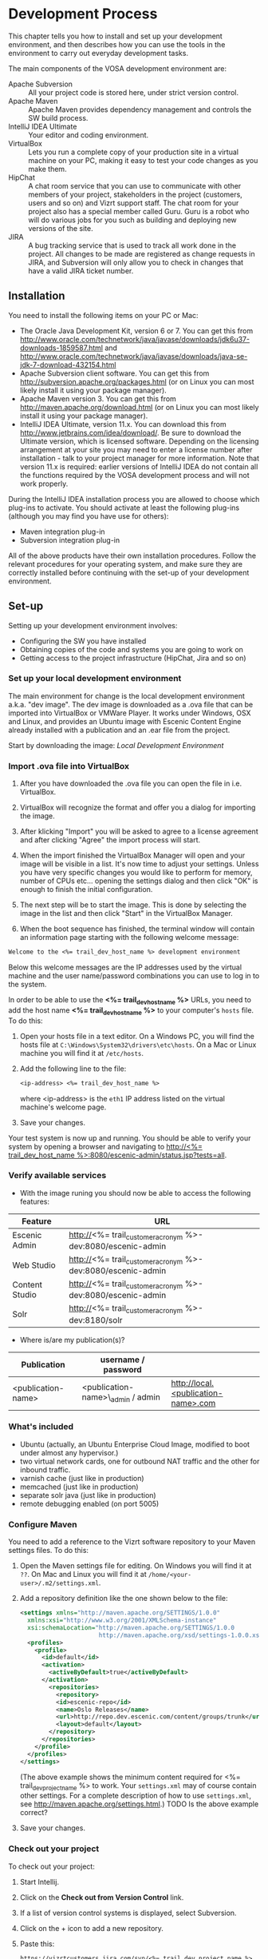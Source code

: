 * Development Process

This chapter tells you how to install and set up your development
environment, and then describes how you can use the
tools in the environment to carry out everyday development tasks.

The main components of the VOSA development environment are:

 - Apache Subversion :: All your project code is stored here, under strict
                 version control.
 - Apache Maven :: Apache Maven provides dependency management and
                   controls the SW build process.
 - IntelliJ IDEA Ultimate :: Your editor and coding environment.
 - VirtualBox :: Lets you run a complete
                 copy of your production site in a virtual
                 machine on your PC, making it easy to test your code changes
                 as you make them.
 - HipChat :: A chat room service that you can use to communicate with
              other members of your project, stakeholders in the
              project (customers, users and so on) and Vizrt support
              staff. The chat room for your project also has a special
              member called Guru. Guru is a robot who will do various
              jobs for you such as building and deploying new versions
              of the site.
 - JIRA :: A bug tracking service that is used to track all work done
           in the project. All changes to be made are registered as
           change requests in JIRA, and Subversion will only allow you
           to check in changes that have a valid JIRA ticket number.

** Installation

You need to install the following items on your PC or Mac:

 - The Oracle Java Development Kit, version 6 or 7. You can get this
   from [[http://www.oracle.com/technetwork/java/javase/downloads/jdk6u37-downloads-1859587.html]] 
   and [[http://www.oracle.com/technetwork/java/javase/downloads/java-se-jdk-7-download-432154.html]] 
 - Apache Subversion client software. You can get this from
   [[http://subversion.apache.org/packages.html]] (or on Linux you can
   most likely install it using your package manager).
 - Apache Maven version 3. You can get this from
   [[http://maven.apache.org/download.html]]  (or on Linux you can
   most likely install it using your package manager).
 - IntelliJ IDEA Ultimate, version 11.x. You can download this from
   [[http://www.jetbrains.com/idea/download/]]. Be sure to download the
   Ultimate version, which is licensed software. Depending on the
   licensing arrangement at your site you may need to enter a license
   number after installation - talk to your project manager for more
   information. Note that version 11.x is required: earlier versions of IntelliJ IDEA do not
   contain all the functions required by the VOSA development process
   and will not work properly.

During the IntelliJ IDEA installation process you are allowed to
choose which plug-ins to activate. You should activate at least the
following plug-ins (although you may find you have use for others):

 - Maven integration plug-in
 - Subversion integration plug-in

All of the above products have their own installation
procedures. Follow the relevant procedures for your operating system,
and make sure they are correctly installed before continuing with the
set-up of your development environment.

** Set-up

Setting up your development environment involves:

 - Configuring the SW you have installed
 - Obtaining copies of the code and systems you are going to work on
 - Getting access to the project infrastructure (HipChat, Jira and so on) 

*** Set up your local development environment

The main environment for change is the local development environment
a.k.a. "dev image". The dev image is downloaded as a .ova file that
can be imported into VirtualBox or VMWare Player. It works under
Windows, OSX and Linux, and provides an Ubuntu image with Escenic
Content Engine already installed with a publication and an .ear
file from the project.

Start by downloading the image: [[<%= trail_dev_image_uri %>][Local Development Environment]]

*** Import .ova file into VirtualBox

1) After you have downloaded the .ova file you can open the file in i.e. VirtualBox.

2) VirtualBox will recognize the format and offer you a dialog for importing the image.

3) After klicking "Import" you will be asked to agree to a license agreement and after clicking "Agree" the import process will start.

4) When the import finished the VirtualBox Manager will open and your image will be visible in a list. It's now time to adjust your settings. Unless you have very specific changes you would like to perform for memory, number of CPUs etc... opening the settings dialog and then click "OK" is enough to finish the initial configuration.

5) The next step will be to start the image. This is done by selecting the image in the list and then click "Start" in the VirtualBox Manager.

6) When the boot sequence has finished, the terminal window will contain an information page starting with the following welcome message:

#+BEGIN_SRC default
Welcome to the <%= trail_dev_host_name %> development environment
#+END_SRC

Below this welcome messages are the IP addresses used by the virtual
machine and the user name/password combinations you can use to log in
to the system. 

In order to be able to use the *<%= trail_dev_host_name %>* 
URLs, you need to add the host name *<%= trail_dev_host_name %>* to 
your computer's =hosts= file. To do this:

1. Open your hosts file in a text editor. On a Windows PC, you will find the
   hosts file at =C:\Windows\System32\drivers\etc\hosts=. On a Mac or Linux
   machine you will find it at =/etc/hosts=.
2. Add the following line to the file:
   #+BEGIN_SRC default
   <ip-address> <%= trail_dev_host_name %>
   #+END_SRC
   where <ip-address> is the =eth1= IP address listed on the virtual machine's welcome page.
3. Save your changes.

Your test system is now up and running. You should be able to verify your system by opening a browser and navigating to [[http://<%= trail_dev_host_name %>:8080/escenic-admin/status.jsp?tests=all]].

*** Verify available services

- With the image runing you should now be able to access the following features:
|---------------------+---------------------------------------------------------------|
| Feature             | URL                                                           |
|---------------------+---------------------------------------------------------------|
| Escenic Admin       | http://<%= trail_customer_acronym %>-dev:8080/escenic-admin   |
|---------------------+---------------------------------------------------------------|
| Web Studio          | http://<%= trail_customer_acronym %>-dev:8080/escenic-admin   |
|---------------------+---------------------------------------------------------------|
| Content Studio      | http://<%= trail_customer_acronym %>-dev:8080/escenic-admin   |
|---------------------+---------------------------------------------------------------|
| Solr                | http://<%= trail_customer_acronym %>-dev:8180/solr            |
|---------------------+---------------------------------------------------------------|
- Where is/are my publication(s)?
|--------------------+------------------------------------+-----------------------------------------|
| Publication        | username / password                |                                         |
|--------------------+------------------------------------+-----------------------------------------|
| <publication-name> | <publication-name>\_admin / admin  | [[http://local.<publication-name>.com]] |
|--------------------+------------------------------------+-----------------------------------------|


*** What's included

- Ubuntu (actually, an Ubuntu Enterprise Cloud Image, modified to boot under almost any hypervisor.)
- two virtual network cards, one for outbound NAT traffic and the other for inbound traffic.
- varnish cache (just like in production)
- memcached (just like in production)
- separate solr java (just like in production)
- remote debugging enabled (on port 5005)

*** Configure Maven

You need to add a reference to the Vizrt software repository to your
Maven settings files. To do this:

1. Open the Maven settings file for editing. On Windows you will find
   it at =??=. On  Mac and Linux you will find it at
   =/home/<your-user>/.m2/settings.xml=.
2. Add a repository definition like the one shown below to the file:
   #+BEGIN_SRC xml
   <settings xmlns="http://maven.apache.org/SETTINGS/1.0.0"
     xmlns:xsi="http://www.w3.org/2001/XMLSchema-instance"
     xsi:schemaLocation="http://maven.apache.org/SETTINGS/1.0.0
                         http://maven.apache.org/xsd/settings-1.0.0.xsd">
     <profiles>
       <profile>
         <id>default</id>
         <activation>
           <activeByDefault>true</activeByDefault>
         </activation>
           <repositories>
             <repository>
             <id>escenic-repo</id>
             <name>Oslo Releases</name>
             <url>http://repo.dev.escenic.com/content/groups/trunk</url>
             <layout>default</layout>
           </repository>
         </repositories>
       </profile>
     </profiles>
   </settings>
   #+END_SRC
   (The above example shows the minimum content required for <%= trail_dev_project_name %> to 
   work. Your =settings.xml= may of course contain other settings. For a complete description of 
   how to use =settings.xml=, see http://maven.apache.org/settings.html.)
   TODO Is the above example correct?
3. Save your changes.
  
*** Check out your project

To check out your project:

1. Start Intellij.
2. Click on the *Check out from Version Control* link.
3. If a list of version control systems is displayed, select Subversion.
4. Click on the + icon to add a new repository.
5. Paste this:
   #+BEGIN_SRC default
   https://vizrtcustomers.jira.com/svn/<%= trail_dev_project_name %>
   #+END_SRC
   into the displayed dialog, and click on *OK*.
6. Select the repository you have added to the list and select *Checkout*.
7. Choose/create a destination folder for the project and click *OK* three times.
8. When asked if you want to create an IntelliJ project for the source files, select 
   *No*.

*** Set up your project

To set up your project:

1. Click on the *Open project* link.
2. In the *Open Project* dialog, open the project's =trunk= folder (or one of its =branches/n.n=
   folders if that is where you are going to work).
3. Select the =pom.xml= file in the folder and click *OK*.
4. Select *File* > *Settings...*.
5. In the displayed *Settings* dialog, select *Maven* > *Importing*.
6. Make sure that the *Import Maven projects automatically* option is checked and click *OK*.
7. Select *Tools* > *Deployment* > *Configuration*.
8. In the displayed *Deployment* dialog, click on the + icon.
9. Enter a name for your deployment set-up in the *Name* field,  *SFTP* in the *Type* field and 
   click on *OK*.
10. On the *Connections* tab of the displayed form, enter *<%= trail_dev_host_name %>* in 
    the *SFTP Host* field, *escenic* in the *User name* field and the corresponding password 
    in the *Password* field.
11. Click on *Test SFTP Connection...* to check you have entered the correct login credentials.
12. On the form's *Mappings* tab, enter the following two mappings:

    | Local path                                                                  | Deployment path                                                             |
    |-----------------------------------------------------------------------------+-----------------------------------------------------------------------------|
    | /<path-from-root>/publications/shared-war/src/main/webapp/template/         | /opt/tomcat-engine1/webapps-<publication-name>/<publication-name>/template/ |
    | /<path-from-root>/publications/<publication-name>/src/main/webapp/template/ | /opt/tomcat-engine1/webapps-<publication-name>/<publication-name>/template/ |

13. Click *OK*.
14. Select *Tools* > *Deployment* > *Automatic upload*.

*** Test automatic deployment

Any changes you make to your project should now be automatically deployed to the correct location 
on your test server. To test that this is actually the case:

1. Display your test server's file system by selecting *Tools* > *Deployment* > *Browse Remote Host*.
2. Navigate down the displayed tree to show the contents of the =/opt/tomcat-engine1/webapps-<publication-name>/<publication-name>/template/widgets= folder.
   (=/opt/tomcat-engine1/webapps-<publication-name>/<publication-name>/template/= and all its children should be highlighted in green. If this is not the case,
   go back and and check that you entered the deployment path correctly in the *Deployment* dialog.)
3. In your local code tree, navigate to publications/<publication-name>/src/main/webapp/template/widgets/dummy.
4. Create a file (any name) in this folder. The dummy folder and the file you have created should immediately be duplicated in the deployment tree.  If this is not the case,
   go back and and check that you entered the correct local paths in the *Deployment* dialog.
5. Delete the test file you created. It should also disappear from the deployment tree.


** Procedures

*** TODO Communicating with your colleagues

(about using HipChat)

*** TODO Change management

(about using Jira)

*** TODO Version control

(about using Subversion)

*** TODO Development

The <%= trail_dev_project_name %> publication(s) is/are made using the *Escenic Widget Framework*. This means that
all publication layout and functionality is assembled from *widgets*. A widget is a package of JSP, CSS and graphics files 
that together provide a web site component. A component may be primarily graphical (such as the =storyContent= widget that 
governs the layout of a story in a publication), primarily functional (such as the =webAnalytics= widget) or a combination
of the two (such as the =navigation= widget).

Escenic Widget Framework is supplied with a comprehensive set of ready-made widgets from which web site designers can 
construct web sites using a point and click interface in *Content Studio*, Vizrt's web site editor. The widgets can also
be customized using this interface, so a wide range of different web sites can be constructed without ever needing to write
any JSP, HTML or CSS code.

If the standard widgets do not provide all the functionality you need you can extend the Widget Framework
in two ways:

 - By adding widgets of your own
 - By customizing existing widgets

This manual does not cover the details of Widget Framework development, since this is covered elsewhere 
([[http://documentation.vizrt.com/widget-framework-2.0.html]]).

The development environment you have set up is designed to support and simplify the process of extending
the standard widgets supplied with the Widget Framework. The =publications/<publication-name>/src/main/webapp/template/= 
tree is a *customization layer* that you can use to store any modifications you want to make to the standard widgets
in the =publications/shared-war/src/main/webapp/template/= tree. During the application build process,
the files in your customization layer are merged with the standard widgets to create a customized widget
set for deployment.

The deployment mappings you have set up mimic this process: any changes you make in 
=publications/<publication-name>/src/main/webapp/template/= are instantly copied to your development image. T
his means you can instantly test all changes you've made by using browser to request the appropriate page from the
publication on your development image.

**** TODO Customizing a widget

**** TODO Creating a new widget

*** TODO Building and deployment

(about using guru to do it for you)

** TODO Jira

** TODO Source code repository

** TODO The builder


